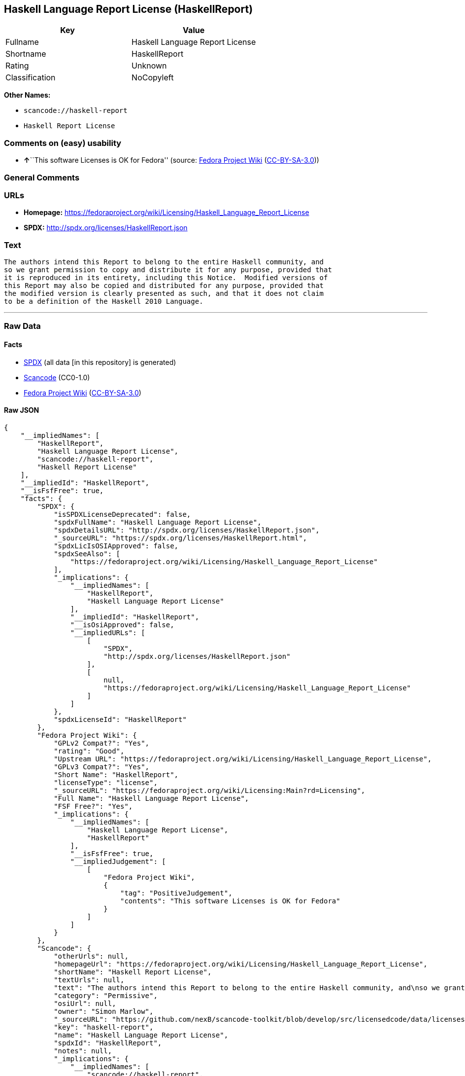 == Haskell Language Report License (HaskellReport)

[cols=",",options="header",]
|===
|Key |Value
|Fullname |Haskell Language Report License
|Shortname |HaskellReport
|Rating |Unknown
|Classification |NoCopyleft
|===

*Other Names:*

* `+scancode://haskell-report+`
* `+Haskell Report License+`

=== Comments on (easy) usability

* **↑**``This software Licenses is OK for Fedora'' (source:
https://fedoraproject.org/wiki/Licensing:Main?rd=Licensing[Fedora
Project Wiki]
(https://creativecommons.org/licenses/by-sa/3.0/legalcode[CC-BY-SA-3.0]))

=== General Comments

=== URLs

* *Homepage:*
https://fedoraproject.org/wiki/Licensing/Haskell_Language_Report_License
* *SPDX:* http://spdx.org/licenses/HaskellReport.json

=== Text

....
The authors intend this Report to belong to the entire Haskell community, and
so we grant permission to copy and distribute it for any purpose, provided that
it is reproduced in its entirety, including this Notice.  Modified versions of
this Report may also be copied and distributed for any purpose, provided that
the modified version is clearly presented as such, and that it does not claim
to be a definition of the Haskell 2010 Language.
....

'''''

=== Raw Data

==== Facts

* https://spdx.org/licenses/HaskellReport.html[SPDX] (all data [in this
repository] is generated)
* https://github.com/nexB/scancode-toolkit/blob/develop/src/licensedcode/data/licenses/haskell-report.yml[Scancode]
(CC0-1.0)
* https://fedoraproject.org/wiki/Licensing:Main?rd=Licensing[Fedora
Project Wiki]
(https://creativecommons.org/licenses/by-sa/3.0/legalcode[CC-BY-SA-3.0])

==== Raw JSON

....
{
    "__impliedNames": [
        "HaskellReport",
        "Haskell Language Report License",
        "scancode://haskell-report",
        "Haskell Report License"
    ],
    "__impliedId": "HaskellReport",
    "__isFsfFree": true,
    "facts": {
        "SPDX": {
            "isSPDXLicenseDeprecated": false,
            "spdxFullName": "Haskell Language Report License",
            "spdxDetailsURL": "http://spdx.org/licenses/HaskellReport.json",
            "_sourceURL": "https://spdx.org/licenses/HaskellReport.html",
            "spdxLicIsOSIApproved": false,
            "spdxSeeAlso": [
                "https://fedoraproject.org/wiki/Licensing/Haskell_Language_Report_License"
            ],
            "_implications": {
                "__impliedNames": [
                    "HaskellReport",
                    "Haskell Language Report License"
                ],
                "__impliedId": "HaskellReport",
                "__isOsiApproved": false,
                "__impliedURLs": [
                    [
                        "SPDX",
                        "http://spdx.org/licenses/HaskellReport.json"
                    ],
                    [
                        null,
                        "https://fedoraproject.org/wiki/Licensing/Haskell_Language_Report_License"
                    ]
                ]
            },
            "spdxLicenseId": "HaskellReport"
        },
        "Fedora Project Wiki": {
            "GPLv2 Compat?": "Yes",
            "rating": "Good",
            "Upstream URL": "https://fedoraproject.org/wiki/Licensing/Haskell_Language_Report_License",
            "GPLv3 Compat?": "Yes",
            "Short Name": "HaskellReport",
            "licenseType": "license",
            "_sourceURL": "https://fedoraproject.org/wiki/Licensing:Main?rd=Licensing",
            "Full Name": "Haskell Language Report License",
            "FSF Free?": "Yes",
            "_implications": {
                "__impliedNames": [
                    "Haskell Language Report License",
                    "HaskellReport"
                ],
                "__isFsfFree": true,
                "__impliedJudgement": [
                    [
                        "Fedora Project Wiki",
                        {
                            "tag": "PositiveJudgement",
                            "contents": "This software Licenses is OK for Fedora"
                        }
                    ]
                ]
            }
        },
        "Scancode": {
            "otherUrls": null,
            "homepageUrl": "https://fedoraproject.org/wiki/Licensing/Haskell_Language_Report_License",
            "shortName": "Haskell Report License",
            "textUrls": null,
            "text": "The authors intend this Report to belong to the entire Haskell community, and\nso we grant permission to copy and distribute it for any purpose, provided that\nit is reproduced in its entirety, including this Notice.  Modified versions of\nthis Report may also be copied and distributed for any purpose, provided that\nthe modified version is clearly presented as such, and that it does not claim\nto be a definition of the Haskell 2010 Language.",
            "category": "Permissive",
            "osiUrl": null,
            "owner": "Simon Marlow",
            "_sourceURL": "https://github.com/nexB/scancode-toolkit/blob/develop/src/licensedcode/data/licenses/haskell-report.yml",
            "key": "haskell-report",
            "name": "Haskell Language Report License",
            "spdxId": "HaskellReport",
            "notes": null,
            "_implications": {
                "__impliedNames": [
                    "scancode://haskell-report",
                    "Haskell Report License",
                    "HaskellReport"
                ],
                "__impliedId": "HaskellReport",
                "__impliedCopyleft": [
                    [
                        "Scancode",
                        "NoCopyleft"
                    ]
                ],
                "__calculatedCopyleft": "NoCopyleft",
                "__impliedText": "The authors intend this Report to belong to the entire Haskell community, and\nso we grant permission to copy and distribute it for any purpose, provided that\nit is reproduced in its entirety, including this Notice.  Modified versions of\nthis Report may also be copied and distributed for any purpose, provided that\nthe modified version is clearly presented as such, and that it does not claim\nto be a definition of the Haskell 2010 Language.",
                "__impliedURLs": [
                    [
                        "Homepage",
                        "https://fedoraproject.org/wiki/Licensing/Haskell_Language_Report_License"
                    ]
                ]
            }
        }
    },
    "__impliedJudgement": [
        [
            "Fedora Project Wiki",
            {
                "tag": "PositiveJudgement",
                "contents": "This software Licenses is OK for Fedora"
            }
        ]
    ],
    "__impliedCopyleft": [
        [
            "Scancode",
            "NoCopyleft"
        ]
    ],
    "__calculatedCopyleft": "NoCopyleft",
    "__isOsiApproved": false,
    "__impliedText": "The authors intend this Report to belong to the entire Haskell community, and\nso we grant permission to copy and distribute it for any purpose, provided that\nit is reproduced in its entirety, including this Notice.  Modified versions of\nthis Report may also be copied and distributed for any purpose, provided that\nthe modified version is clearly presented as such, and that it does not claim\nto be a definition of the Haskell 2010 Language.",
    "__impliedURLs": [
        [
            "SPDX",
            "http://spdx.org/licenses/HaskellReport.json"
        ],
        [
            null,
            "https://fedoraproject.org/wiki/Licensing/Haskell_Language_Report_License"
        ],
        [
            "Homepage",
            "https://fedoraproject.org/wiki/Licensing/Haskell_Language_Report_License"
        ]
    ]
}
....

==== Dot Cluster Graph

../dot/HaskellReport.svg